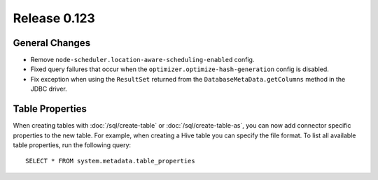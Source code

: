 =============
Release 0.123
=============

General Changes
---------------

* Remove ``node-scheduler.location-aware-scheduling-enabled`` config.
* Fixed query failures that occur when the ``optimizer.optimize-hash-generation``
  config is disabled.
* Fix exception when using the ``ResultSet`` returned from the
  ``DatabaseMetaData.getColumns`` method in the JDBC driver.


Table Properties
----------------

When creating tables with :doc:`/sql/create-table` or :doc:`/sql/create-table-as`,
you can now add connector specific properties to the new table.  For example, when
creating a Hive table you can specify the file format.  To list all available table
properties, run the following query::

    SELECT * FROM system.metadata.table_properties
